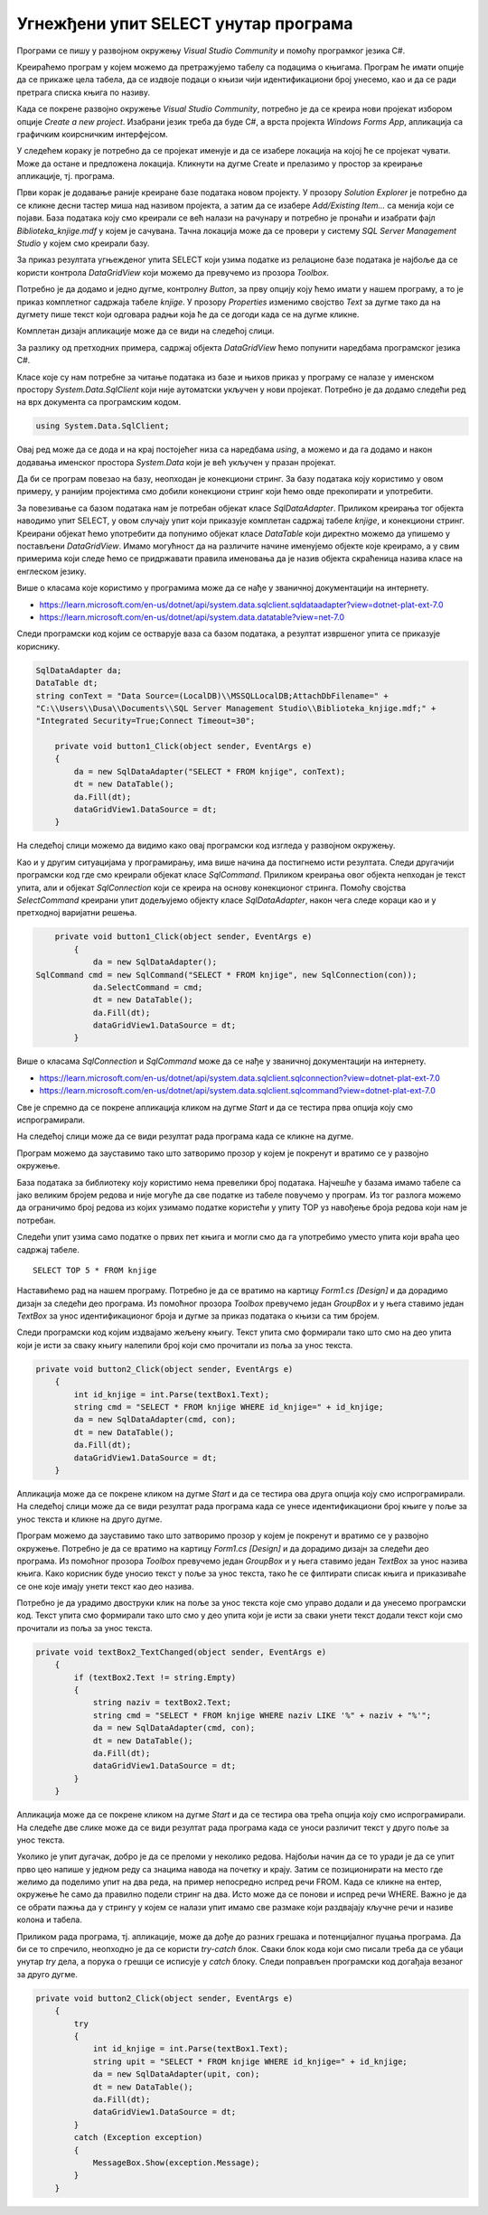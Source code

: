 Угнежђени упит SELECT унутар програма
=====================================

.. suggestionnote::

    Унутар програмског кода писаног програмским језиком С# могу да се користе команде упитног језика SQL. 

    Креираћемо у окружењу *Visual Studio* рачунарски програм који издваја податке из једне табеле креиране базе података употребом угњежденог упита SELECT.

Програми се пишу у развојном окружењу *Visual Studio Community* и помоћу програмког језика C#. 

Креираћемо програм у којем можемо да претражујемо табелу са подацима о књигама. Програм ће имати опције да се прикаже цела табела, да се издвоје подаци о књизи чији идентификациони број унесемо, као и да се ради претрага списка књига по називу. 

Када се покрене развојно окружење *Visual Studio Community*, потребно је да се креира нови пројекат избором опције *Create a new project*. Изабрани језик треба да буде С#, а врста пројекта *Windows Forms App*, апликација са графичким коирсничким интерфејсом. 

У следећем кораку је потребно да се пројекат именује и да се изабере локација на којој ће се пројекат чувати. Може да остане и предложена локација. Кликнути на дугме Create и прелазимо у простор за креирање апликације, тј. програма. 

Први корак је додавање раније креиране базе података новом пројекту. У прозору *Solution Explorer* је потребно да се кликне десни тастер миша над називом пројекта, а затим да се изабере *Add/Existing Item...* са менија који се појави. База података коју смо креирали се већ налази на рачунару и потребно је пронаћи и изабрати фајл *Biblioteka_knjige.mdf* у којем је сачувана. Тачна локација може да се провери у систему *SQL Server Management Studio* у којем смо креирали базу. 

.. image:: ../../_images/slika_35a.jpg
    :width: 390
    :align: center

За приказ резултата угњежденог упита SELECT који узима податке из релационе базе података је најбоље да се користи контрола *DataGridView* који можемо да превучемо из прозора *Toolbox*.

Потребно је да додамо и једно дугме, контролну *Button*, за прву опцију коју ћемо имати у нашем програму, а то је приказ комплетног садржаја табеле *knjige*. У прозору *Properties* изменимо својство *Text* за дугме тако да на дугмету пише текст који одговара радњи која ће да се догоди када се на дугме кликне. 

.. image:: ../../_images/slika_35b.jpg
    :width: 780
    :align: center

Комплетан дизајн апликације може да се види на следећој слици. 

.. image:: ../../_images/slika_35c.jpg
    :width: 780
    :align: center

За разлику од претходних примера, садржај објекта *DataGridView* ћемо попунити наредбама програмског језика C#. 

Класе које су нам потребне за читање података из базе и њихов приказ у програму се налазе у именском простору *System.Data.SqlClient* који није аутоматски укључен у нови пројекат. Потребно је да додамо следећи ред на врх документа са програмским кодом. 

.. code-block:: Csharp

    using System.Data.SqlClient;

Овај ред може да се дода и на крај постојећег низа са наредбама *using*, а можемо и да га додамо и након додавања именског простора *System.Data* који је већ укључен у празан пројекат. 

.. image:: ../../_images/slika_35d.jpg
    :width: 780
    :align: center

Да би се програм повезао на базу, неопходан је конекциони стринг. За базу података коју користимо у овом примеру, у ранијим пројектима смо добили конекциони стринг који ћемо овде прекопирати и употребити.

.. infonote::
    
    **ВАЖНО:** Стринг који сте добили није идентичан овоме који је овде приказан. Значајно је да сте запамтили конекциони стринг који сте ви добили на вашем рачунару за вашу базу података. Тај стринг ће се користити и у свим наредним програмима које креирамо и који се повезују на ову базу података. У првом примеру програмског кода који следи ће бити приказан један конекциони стринг, а касније ће свуда писати само *KONEKCIONI_STRING* на местима где треба да убаците ваш конекциони стринг. 

За повезивање са базом података нам је потребан објекат класе *SqlDataAdapter*. Приликом креирања тог објекта наводимо упит SELECT, у овом случају упит који приказује комплетан садржај табеле *knjige*, и конекциони стринг. Креирани објекат ћемо употребити да попунимо објекат класе *DataTable* који директно можемо да упишемо у постављени *DataGridView*. Имамо могућност да на различите начине именујемо објекте које креирамо, а у свим примерима који следе ћемо се придржавати правила именовања да је назив објекта скраћеница назива класе на енглеском језику. 

Више о класама које користимо у програмима може да се нађе у званичној документацији на интернету. 
 
- https://learn.microsoft.com/en-us/dotnet/api/system.data.sqlclient.sqldataadapter?view=dotnet-plat-ext-7.0
- https://learn.microsoft.com/en-us/dotnet/api/system.data.datatable?view=net-7.0

Следи програмски код којим се остварује ваза са базом података, а резултат извршеног упита се приказује кориснику. 

.. code-block:: Csharp

    SqlDataAdapter da;
    DataTable dt;
    string conText = "Data Source=(LocalDB)\\MSSQLLocalDB;AttachDbFilename=" +
    "C:\\Users\\Dusa\\Documents\\SQL Server Management Studio\\Biblioteka_knjige.mdf;" +
    "Integrated Security=True;Connect Timeout=30";

        private void button1_Click(object sender, EventArgs e)
        {
            da = new SqlDataAdapter("SELECT * FROM knjige", conText);
            dt = new DataTable();
            da.Fill(dt);
            dataGridView1.DataSource = dt;
        }

На следећој слици можемо да видимо како овај програмски код изгледа у развојном окружењу.

.. image:: ../../_images/slika_35e.jpg
    :width: 780
    :align: center

Као и у другим ситуацијама у програмирању, има више начина да постигнемо исти резултата. Следи другачији програмски код где смо креирали објекат класе *SqlCommand*. Приликом креирања овог објекта непходан је текст упита, али и објекат *SqlConnection* који се креира на основу конекционог стринга. Помоћу својства *SelectCommand* креирани упит додељујемо објекту класе *SqlDataAdapter*, након чега следе кораци као и у претходној варијатни решења. 

.. code-block::

        private void button1_Click(object sender, EventArgs e)
            {
                da = new SqlDataAdapter();
    SqlCommand cmd = new SqlCommand("SELECT * FROM knjige", new SqlConnection(con));
                da.SelectCommand = cmd;
                dt = new DataTable();
                da.Fill(dt);
                dataGridView1.DataSource = dt;
            }

Више о класама *SqlConnection* и *SqlCommand* може да се нађе у званичној документацији на интернету. 

- https://learn.microsoft.com/en-us/dotnet/api/system.data.sqlclient.sqlconnection?view=dotnet-plat-ext-7.0
- https://learn.microsoft.com/en-us/dotnet/api/system.data.sqlclient.sqlcommand?view=dotnet-plat-ext-7.0

Све је спремно да се покрене апликација кликом на дугме *Start* и да се тестира прва опција коју смо испрограмирали. 

.. image:: ../../_images/slika_35f.jpg
    :width: 780
    :align: center

На следећој слици може да се види резултат рада програма када се кликне на дугме.

.. image:: ../../_images/slika_35g.jpg
    :width: 780
    :align: center

Програм можемо да зауставимо тако што затворимо прозор у којем је покренут и вратимо се у развојно окружење. 

База података за библиотеку коју користимо нема превелики број података. Најчешће у базама имамо табеле са јако великим бројем редова и није могуће да све податке из табеле повучемо у програм. Из тог разлога можемо да ограничимо број редова из којих узимамо податке користећи у упиту TOP уз навођење броја редова који нам је потребан. 

.. infonote::
    
    **ВАЖНО:** Како је пример базе података за библиотеку мали, ово нећемо употребљавати у програмима који следе, али би требало да увек имате у виду да се TOP, или нека друга опција за ограничањање броја редова који се узимају, обавезно користи у већим базама података. 

Следећи упит узима само податке о првих пет књига и могли смо да га употребимо уместо упита који враћа цео садржај табеле. 

::

    SELECT TOP 5 * FROM knjige

Наставићемо рад на нашем програму. Потребно је да се вратимо на картицу *Form1.cs [Design]* и да дорадимо дизајн за следећи део програма. Из помоћног прозора *Toolbox* превучемо један *GroupBox* и у њега ставимо један *TextBox* за унос идентификационог броја и дугме за приказ података о књизи са тим бројем. 

.. image:: ../../_images/slika_35h.jpg
    :width: 780
    :align: center

Следи програмски код којим издвајамо жељену књигу. Текст упита смо формирали тако што смо на део упита који је исти за сваку књигу налепили број који смо прочитали из поља за унос текста. 

.. code-block::

    private void button2_Click(object sender, EventArgs e)
        {
            int id_knjige = int.Parse(textBox1.Text);
            string cmd = "SELECT * FROM knjige WHERE id_knjige=" + id_knjige;
            da = new SqlDataAdapter(cmd, con);
            dt = new DataTable();
            da.Fill(dt);
            dataGridView1.DataSource = dt;
        }

Апликација може да се покрене кликом на дугме *Start* и да се тестира ова друга опција коју смо испрограмирали. На следећој слици може да се види резултат рада програма када се унесе идентификациони број књиге у поље за унос текста и кликне на друго дугме. 

.. image:: ../../_images/slika_35i.jpg
    :width: 780
    :align: center

Програм можемо да зауставимо тако што затворимо прозор у којем је покренут и вратимо се у развојно окружење. Потребно је да се вратимо на картицу *Form1.cs [Design]* и да дорадимо дизајн за следећи део програма. Из помоћног прозора *Toolbox* превучемо један *GroupBox* и у њега ставимо један *TextBox* за унос назива књига. Како корисник буде уносио текст у поље за унос текста, тако ће се филтирати списак књига и приказиваће се оне које имају унети текст као део назива. 

.. image:: ../../_images/slika_35j.jpg
    :width: 780
    :align: center

Потребно је да урадимо двоструки клик на поље за унос текста које смо управо додали и да унесемо програмски код. Текст упита смо формирали тако што смо у део упита који је исти за сваки унети текст додали текст који смо прочитали из поља за унос текста.

.. code-block::

    private void textBox2_TextChanged(object sender, EventArgs e)
        {
            if (textBox2.Text != string.Empty)
            {
                string naziv = textBox2.Text;
                string cmd = "SELECT * FROM knjige WHERE naziv LIKE '%" + naziv + "%'";
                da = new SqlDataAdapter(cmd, con);
                dt = new DataTable();
                da.Fill(dt);
                dataGridView1.DataSource = dt;
            }
        }

Апликација може да се покрене кликом на дугме *Start* и да се тестира ова трећа опција коју смо испрограмирали. На следеће две слике може да се види резултат рада програма када се уноси различит текст у друго поље за унос текста.

.. image:: ../../_images/slika_35k.jpg
    :width: 780
    :align: center

.. image:: ../../_images/slika_35l.jpg
    :width: 780
    :align: center

Уколико је упит дугачак, добро је да се преломи у неколико редова. Најбољи начин да се то уради је да се упит прво цео напише у једном реду са знацима навода на почетку и крају. Затим се позиционирати на место где желимо да поделимо упит на два реда, на пример непосредно испред речи FROM. Када се кликне на ентер, окружење ће само да правилно подели стринг на два. Исто може да се понови и испред речи WHERE. Важно је да се обрати пажња да у стрингу у којем се налази упит имамо све размаке који раздвајају кључне речи и називе колона и табела. 

.. image:: ../../_images/slika_35m.jpg
    :width: 780
    :align: center

Приликом рада програма, тј. апликације, може да дође до разних грешака и потенцијалног пуцања програма. Да би се то спречило, неопходно је да се користи *try-catch* блок. Сваки блок кода који смо писали треба да се убаци унутар *try* дела, а порука о грешци се исписује у *catch* блоку. Следи поправљен програмски код догађаја везаног за друго дугме.

.. code-block::

    private void button2_Click(object sender, EventArgs e)
        {
            try
            {
                int id_knjige = int.Parse(textBox1.Text);
                string upit = "SELECT * FROM knjige WHERE id_knjige=" + id_knjige;
                da = new SqlDataAdapter(upit, con);
                dt = new DataTable();
                da.Fill(dt);
                dataGridView1.DataSource = dt;
            }
            catch (Exception exception)
            {
                MessageBox.Show(exception.Message);
            }
        }

.. infonote::

   **ВАЖНО:**  Блок *try-catch* треба увек да се пише, а изостављен је у многим примерима који следе само због укупне дужине програмских кодова који су приказани. 

